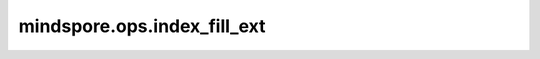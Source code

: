 mindspore.ops.index_fill_ext
=============================

.. py:function:: mindspore.ops.index_fill_ext(input, dim, index, value)

    使用指定的标量或张量值填充给定维度 `dim` 上的 `input` 张量的索引位置。

    .. warning::
        这是一个实验性API，后续可能修改或删除。

    参数：
        - **input** (Tensor) - 要填充的目标张量。`input` 必须是一个Tensor，且其 `dtype` 需与 `value` 相匹配。
        - **dim** (int) - 指定填充的维度，`dim` 必须是一个整数。
        - **index** (Tensor) - 1D 张量，指定要填充的索引位置。`index` 必须为一个整数类型的张量，并且它的值必须在 `input` 张量的合法范围内。
        - **value** (Union(Tensor, Number)) - 用来填充指定索引位置的值。`value` 可以是标量（如数字）或与 `input` 相同类型和shape的张量。

    返回：
        Tensor - 填充后的张量。返回值的形状与 `input` 相同，但在指定索引位置的值已被 `value` 填充。

    异常：
        - **TypeError** - 如果 `dim` 不是整数，或 `input`、`index`、`value` 的类型不符合要求。
        - **AttributeError** - 如果 `value` 为 `float` 类型或其他不支持的类型时，可能引发 `'float' object has no attribute 'dtype'` 错误。
        - **IndexError** - 如果 `index` 中的某个值超出了 `input` 张量在指定维度上的合法索引范围，将抛出索引超出范围的错误。例如，如果 `index` 的值为 `100`，而 `input` 的形状为 `[7]`，则会抛出 "Index value[100] is out of range, it should be smaller than [7]" 错误。
        - **ValueError** - 如果 `dim` 的值超出了 `input` 张量的维度范围，可能会抛出维度相关的错误。
        - **RuntimeError** - 如果输入的张量的维度、形状或索引值不符合预期，可能会出现类似 `aclIndexFillTensorGetWorkspaceSize call failed` 的运行时错误，表示内存分配或索引范围超出了预期。
